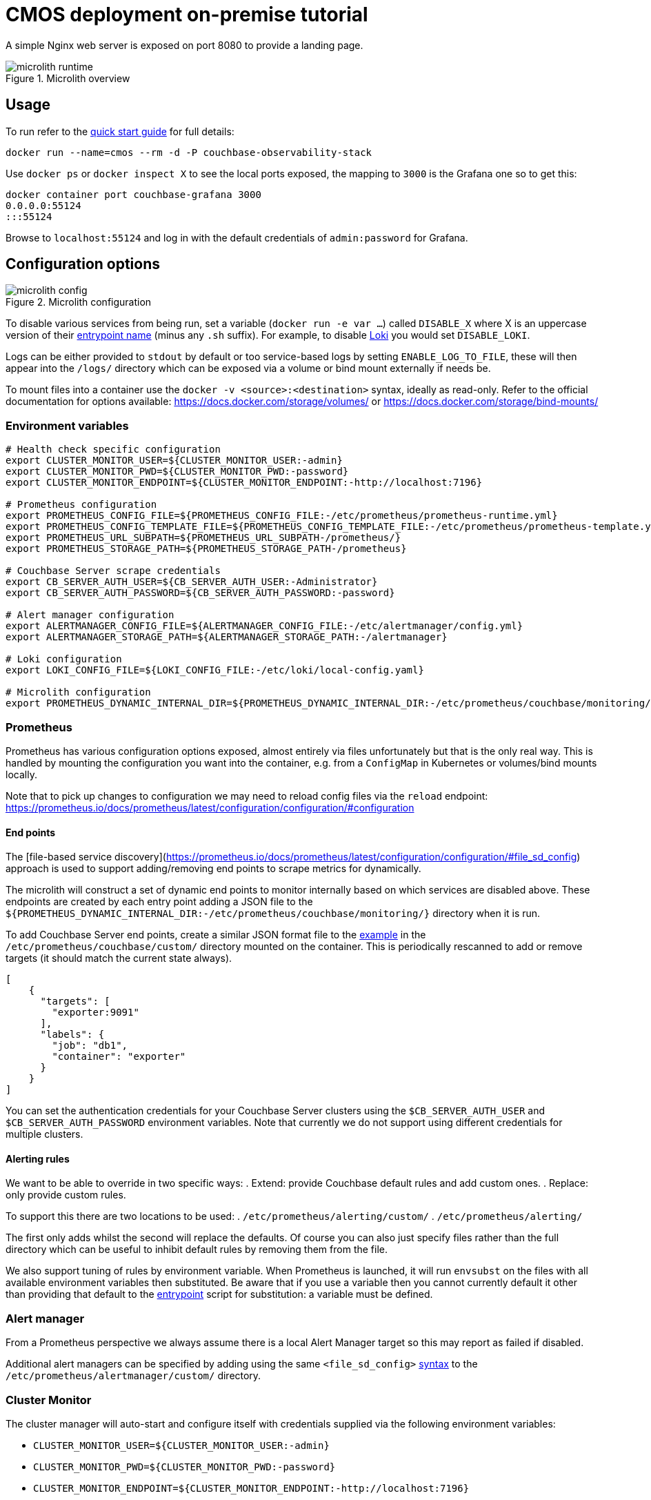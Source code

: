 = CMOS deployment on-premise tutorial

A simple Nginx web server is exposed on port 8080 to provide a landing page.

.Microlith overview
image::microlith-runtime.png[]

== Usage

To run refer to the xref:quickstart.adoc[quick start guide] for full details:

[source, console]
----
docker run --name=cmos --rm -d -P couchbase-observability-stack
----

Use `docker ps` or `docker inspect X` to see the local ports exposed, the mapping to `3000` is the Grafana one so to get this:

[source, console]
----
docker container port couchbase-grafana 3000
0.0.0.0:55124
:::55124
----

Browse to `localhost:55124` and log in with the default credentials of `admin:password` for Grafana.

== Configuration options

.Microlith configuration
image::microlith-config.png[]

To disable various services from being run, set a variable (`docker run -e var ...`) called `DISABLE_X` where X is an uppercase version of their link:https://github.com/couchbaselabs/observability/tree/main/microlith/entrypoints[entrypoint name^] (minus any `.sh` suffix). For example, to disable link:https://github.com/couchbaselabs/observability/tree/main/microlith/entrypoints/loki.sh[Loki^] you would set `DISABLE_LOKI`.

Logs can be either provided to `stdout` by default or too service-based logs by setting `ENABLE_LOG_TO_FILE`, these will then appear into the `/logs/` directory which can be exposed via a volume or bind mount externally if needs be.

To mount files into a container use the `docker -v <source>:<destination>` syntax, ideally as read-only.
Refer to the official documentation for options available: https://docs.docker.com/storage/volumes/ or https://docs.docker.com/storage/bind-mounts/

=== Environment variables

[source, console]
----
# Health check specific configuration
export CLUSTER_MONITOR_USER=${CLUSTER_MONITOR_USER:-admin}
export CLUSTER_MONITOR_PWD=${CLUSTER_MONITOR_PWD:-password}
export CLUSTER_MONITOR_ENDPOINT=${CLUSTER_MONITOR_ENDPOINT:-http://localhost:7196}

# Prometheus configuration
export PROMETHEUS_CONFIG_FILE=${PROMETHEUS_CONFIG_FILE:-/etc/prometheus/prometheus-runtime.yml}
export PROMETHEUS_CONFIG_TEMPLATE_FILE=${PROMETHEUS_CONFIG_TEMPLATE_FILE:-/etc/prometheus/prometheus-template.yml}
export PROMETHEUS_URL_SUBPATH=${PROMETHEUS_URL_SUBPATH-/prometheus/}
export PROMETHEUS_STORAGE_PATH=${PROMETHEUS_STORAGE_PATH-/prometheus}

# Couchbase Server scrape credentials
export CB_SERVER_AUTH_USER=${CB_SERVER_AUTH_USER:-Administrator}
export CB_SERVER_AUTH_PASSWORD=${CB_SERVER_AUTH_PASSWORD:-password}

# Alert manager configuration
export ALERTMANAGER_CONFIG_FILE=${ALERTMANAGER_CONFIG_FILE:-/etc/alertmanager/config.yml}
export ALERTMANAGER_STORAGE_PATH=${ALERTMANAGER_STORAGE_PATH:-/alertmanager}

# Loki configuration
export LOKI_CONFIG_FILE=${LOKI_CONFIG_FILE:-/etc/loki/local-config.yaml}

# Microlith configuration
export PROMETHEUS_DYNAMIC_INTERNAL_DIR=${PROMETHEUS_DYNAMIC_INTERNAL_DIR:-/etc/prometheus/couchbase/monitoring/}
----

=== Prometheus

Prometheus has various configuration options exposed, almost entirely via files unfortunately but that is the only real way.
This is handled by mounting the configuration you want into the container, e.g. from a `ConfigMap` in Kubernetes or volumes/bind mounts locally.

Note that to pick up changes to configuration we may need to reload config files via the `reload` endpoint: https://prometheus.io/docs/prometheus/latest/configuration/configuration/#configuration

==== End points
The [file-based service discovery](https://prometheus.io/docs/prometheus/latest/configuration/configuration/#file_sd_config) approach is used to support adding/removing end points to scrape metrics for dynamically.

The microlith will construct a set of dynamic end points to monitor internally based on which services are disabled above. These endpoints are created by each entry point adding a JSON file to the `${PROMETHEUS_DYNAMIC_INTERNAL_DIR:-/etc/prometheus/couchbase/monitoring/}` directory when it is run.

To add Couchbase Server end points, create a similar JSON format file to the link:https://github.com/couchbaselabs/observability/blob/main/examples/containers/dynamic/prometheus/couchbase-servers/targets.json[example^] in the `/etc/prometheus/couchbase/custom/` directory mounted on the container. This is periodically rescanned to add or remove targets (it should match the current state always).

[source, yaml]
----
[
    {
      "targets": [
        "exporter:9091"
      ],
      "labels": {
        "job": "db1",
        "container": "exporter"
      }
    }
]
----

You can set the authentication credentials for your Couchbase Server clusters using the `$CB_SERVER_AUTH_USER` and `$CB_SERVER_AUTH_PASSWORD` environment variables. Note that currently we do not support using different credentials for multiple clusters.

==== Alerting rules

We want to be able to override in two specific ways:
. Extend: provide Couchbase default rules and add custom ones.
. Replace: only provide custom rules.

To support this there are two locations to be used:
. `/etc/prometheus/alerting/custom/`
. `/etc/prometheus/alerting/`

The first only adds whilst the second will replace the defaults.
Of course you can also just specify files rather than the full directory which can be useful to inhibit default rules by removing them from the file.

We also support tuning of rules by environment variable.
When Prometheus is launched, it will run `envsubst` on the files with all available environment variables then substituted.
Be aware that if you use a variable then you cannot currently default it other than providing that default to the link:https://github.com/couchbaselabs/observability/blob/main/microlith/entrypoints/prometheus.sh[entrypoint^] script for substitution: a variable must be defined.

=== Alert manager

From a Prometheus perspective we always assume there is a local Alert Manager target so this may report as failed if disabled.

Additional alert managers can be specified by adding using the same `<file_sd_config>` link:https://prometheus.io/docs/prometheus/latest/configuration/configuration/#file_sd_config[syntax^] to the `/etc/prometheus/alertmanager/custom/` directory.

=== Cluster Monitor
The cluster manager will auto-start and configure itself with credentials supplied via the following environment variables:

* `CLUSTER_MONITOR_USER=${CLUSTER_MONITOR_USER:-admin}`
* `CLUSTER_MONITOR_PWD=${CLUSTER_MONITOR_PWD:-password}`
* `CLUSTER_MONITOR_ENDPOINT=${CLUSTER_MONITOR_ENDPOINT:-http://localhost:7196}`

The cluster manager exposes its REST API from the container so this can be used externally to add/remove Couchbase clusters. We also support running any scripts found in `/etc/healthcheck` to do it.

== Next steps

* xref:architecture.adoc[Architecture overview]
* xref:deployment-microlith.adoc[Microlith container deployment]
* xref:cluster-monitor.adoc[Couchbase Cluster Monitor component]
* xref:deployment-onpremise.adoc[On-premise deployment]
